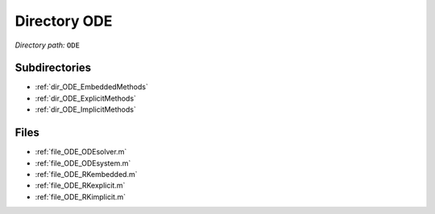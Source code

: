 .. _dir_ODE:


Directory ODE
=============


*Directory path:* ``ODE``

Subdirectories
--------------

- :ref:`dir_ODE_EmbeddedMethods`
- :ref:`dir_ODE_ExplicitMethods`
- :ref:`dir_ODE_ImplicitMethods`


Files
-----

- :ref:`file_ODE_ODEsolver.m`
- :ref:`file_ODE_ODEsystem.m`
- :ref:`file_ODE_RKembedded.m`
- :ref:`file_ODE_RKexplicit.m`
- :ref:`file_ODE_RKimplicit.m`


